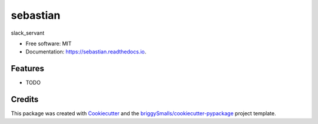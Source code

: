 =========
sebastian
=========


.. image:: https://img.shields.io/pypi/v/sebastian.svg
        :target: https://pypi.python.org/pypi/sebastian

.. image:: https://img.shields.io/travis/anosillus/sebastian.svg
        :target: https://travis-ci.com/anosillus/sebastian

.. image:: https://readthedocs.org/projects/sebastian/badge/?version=latest
        :target: https://sebastian.readthedocs.io/en/latest/?badge=latest
        :alt: Documentation Status




slack_servant


* Free software: MIT
* Documentation: https://sebastian.readthedocs.io.


Features
--------

* TODO

Credits
-------

This package was created with Cookiecutter_ and the `briggySmalls/cookiecutter-pypackage`_ project template.

.. _Cookiecutter: https://github.com/audreyr/cookiecutter
.. _`briggySmalls/cookiecutter-pypackage`: https://github.com/briggySmalls/cookiecutter-pypackage

